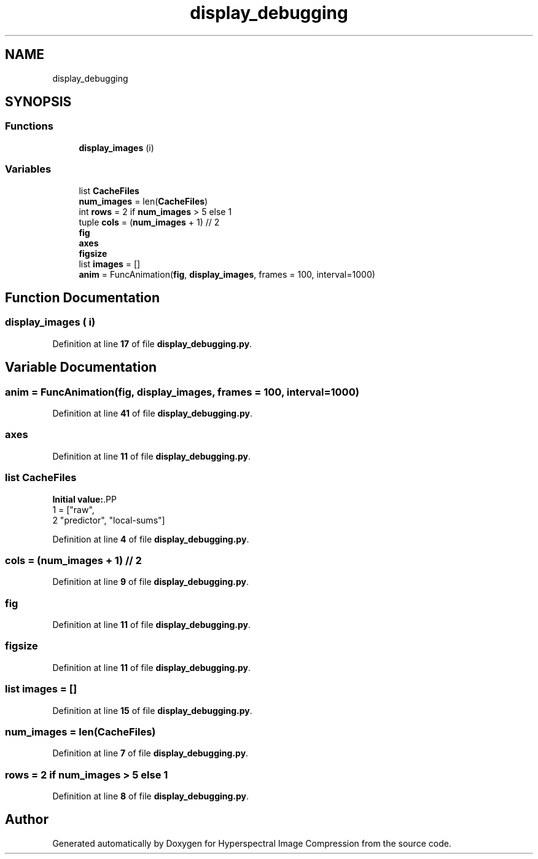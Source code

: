 .TH "display_debugging" 3 "Version 1.0" "Hyperspectral Image Compression" \" -*- nroff -*-
.ad l
.nh
.SH NAME
display_debugging
.SH SYNOPSIS
.br
.PP
.SS "Functions"

.in +1c
.ti -1c
.RI "\fBdisplay_images\fP (i)"
.br
.in -1c
.SS "Variables"

.in +1c
.ti -1c
.RI "list \fBCacheFiles\fP"
.br
.ti -1c
.RI "\fBnum_images\fP = len(\fBCacheFiles\fP)"
.br
.ti -1c
.RI "int \fBrows\fP = 2 if \fBnum_images\fP > 5 else 1"
.br
.ti -1c
.RI "tuple \fBcols\fP = (\fBnum_images\fP + 1) // 2"
.br
.ti -1c
.RI "\fBfig\fP"
.br
.ti -1c
.RI "\fBaxes\fP"
.br
.ti -1c
.RI "\fBfigsize\fP"
.br
.ti -1c
.RI "list \fBimages\fP = []"
.br
.ti -1c
.RI "\fBanim\fP = FuncAnimation(\fBfig\fP, \fBdisplay_images\fP, frames = 100, interval=1000)"
.br
.in -1c
.SH "Function Documentation"
.PP 
.SS "display_images ( i)"

.PP
Definition at line \fB17\fP of file \fBdisplay_debugging\&.py\fP\&.
.SH "Variable Documentation"
.PP 
.SS "anim = FuncAnimation(\fBfig\fP, \fBdisplay_images\fP, frames = 100, interval=1000)"

.PP
Definition at line \fB41\fP of file \fBdisplay_debugging\&.py\fP\&.
.SS "axes"

.PP
Definition at line \fB11\fP of file \fBdisplay_debugging\&.py\fP\&.
.SS "list CacheFiles"
\fBInitial value:\fP.PP
.nf
1 =  ["raw",
2    "predictor", "local\-sums"]
.fi

.PP
Definition at line \fB4\fP of file \fBdisplay_debugging\&.py\fP\&.
.SS "cols = (\fBnum_images\fP + 1) // 2"

.PP
Definition at line \fB9\fP of file \fBdisplay_debugging\&.py\fP\&.
.SS "fig"

.PP
Definition at line \fB11\fP of file \fBdisplay_debugging\&.py\fP\&.
.SS "figsize"

.PP
Definition at line \fB11\fP of file \fBdisplay_debugging\&.py\fP\&.
.SS "list images = []"

.PP
Definition at line \fB15\fP of file \fBdisplay_debugging\&.py\fP\&.
.SS "num_images = len(\fBCacheFiles\fP)"

.PP
Definition at line \fB7\fP of file \fBdisplay_debugging\&.py\fP\&.
.SS "rows = 2 if \fBnum_images\fP > 5 else 1"

.PP
Definition at line \fB8\fP of file \fBdisplay_debugging\&.py\fP\&.
.SH "Author"
.PP 
Generated automatically by Doxygen for Hyperspectral Image Compression from the source code\&.
